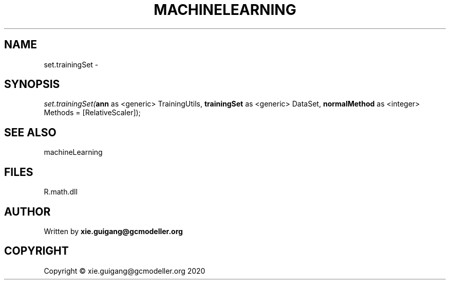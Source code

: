 .\" man page create by R# package system.
.TH MACHINELEARNING 2 2020-07-22 "set.trainingSet" "set.trainingSet"
.SH NAME
set.trainingSet \- 
.SH SYNOPSIS
\fIset.trainingSet(\fBann\fR as <generic> TrainingUtils, 
\fBtrainingSet\fR as <generic> DataSet, 
\fBnormalMethod\fR as <integer> Methods = [RelativeScaler]);\fR
.SH SEE ALSO
machineLearning
.SH FILES
.PP
R.math.dll
.PP
.SH AUTHOR
Written by \fBxie.guigang@gcmodeller.org\fR
.SH COPYRIGHT
Copyright © xie.guigang@gcmodeller.org 2020
